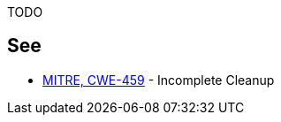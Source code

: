 TODO


== See

* https://cwe.mitre.org/data/definitions/459.html[MITRE, CWE-459] - Incomplete Cleanup
